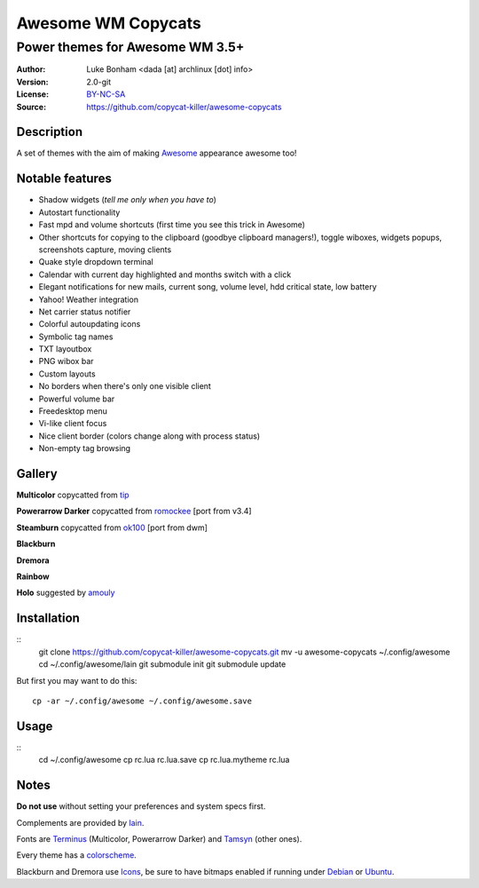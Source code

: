 ===================
Awesome WM Copycats
===================

--------------------------------
Power themes for Awesome WM 3.5+
--------------------------------

:Author: Luke Bonham <dada [at] archlinux [dot] info>
:Version: 2.0-git
:License: BY-NC-SA_
:Source: https://github.com/copycat-killer/awesome-copycats

Description
==========

A set of themes with the aim of making Awesome_ appearance awesome too!

Notable features
================

- Shadow widgets (*tell me only when you have to*)
- Autostart functionality
- Fast mpd and volume shortcuts (first time you see this trick in Awesome)
- Other shortcuts for copying to the clipboard (goodbye clipboard managers!), toggle wiboxes, widgets popups, screenshots capture, moving clients
- Quake style dropdown terminal
- Calendar with current day highlighted and months switch with a click
- Elegant notifications for new mails, current song, volume level, hdd critical state, low battery
- Yahoo! Weather integration
- Net carrier status notifier
- Colorful autoupdating icons
- Symbolic tag names
- TXT layoutbox
- PNG wibox bar
- Custom layouts
- No borders when there's only one visible client
- Powerful volume bar
- Freedesktop menu
- Vi-like client focus
- Nice client border (colors change along with process status)
- Non-empty tag browsing

Gallery
=======

**Multicolor** copycatted from tip_

.. image:: http://dotshare.it/public/images/uploads/650.png

**Powerarrow Darker** copycatted from romockee_ [port from v3.4]

.. image:: http://dotshare.it/public/images/uploads/649.png

**Steamburn** copycatted from ok100_ [port from dwm]

.. image:: http://dotshare.it/public/images/uploads/648.png

**Blackburn**

.. image:: http://dotshare.it/public/images/uploads/553.png

**Dremora**

.. image:: http://dotshare.it/public/images/uploads/589.png

**Rainbow**

.. image:: http://dotshare.it/public/images/uploads/606.png

**Holo** suggested by amouly_

.. image:: http://dotshare.it/public/images/uploads/621.png

Installation
============

::
    git clone https://github.com/copycat-killer/awesome-copycats.git
    mv -u awesome-copycats ~/.config/awesome
    cd ~/.config/awesome/lain
    git submodule init
    git submodule update

But first you may want to do this: ::

    cp -ar ~/.config/awesome ~/.config/awesome.save

Usage
=====

::
    cd ~/.config/awesome
    cp rc.lua rc.lua.save
    cp rc.lua.mytheme rc.lua

Notes
=====

**Do not use** without setting your preferences and system specs first.

Complements are provided by lain_.

Fonts are Terminus_ (Multicolor, Powerarrow Darker) and Tamsyn_ (other ones).

Every theme has a colorscheme_.

Blackburn and Dremora use Icons_, be sure to have bitmaps enabled if running under Debian_ or Ubuntu_.

.. _BY-NC-SA: http://creativecommons.org/licenses/by-nc-sa/3.0/
.. _Awesome: http://awesome.naquadah.org/
.. _tip: http://theimmortalphoenix.deviantart.com/art/Full-Color-Awesome-340997258
.. _romockee: https://github.com/romockee/powerarrow-dark
.. _ok100: http://ok100.deviantart.com/art/DWM-January-2013-348656846
.. _amouly: https://bbs.archlinux.org/viewtopic.php?pid=1307158#p1307158
.. _lain: https://github.com/copycat-killer/vain
.. _Terminus: http://terminus-font.sourceforge.net/
.. _Tamsyn: http://www.fial.com/~scott/tamsyn-font/
.. _colorscheme: https://github.com/copycat-killer/dots/tree/master/.colors
.. _Icons: https://github.com/copycat-killer/dots/tree/master/.fonts
.. _Debian: http://weiwu.sdf.org/100921.html
.. _Ubuntu: https://wiki.ubuntu.com/Fonts#Enabling_Bitmapped_Fonts
